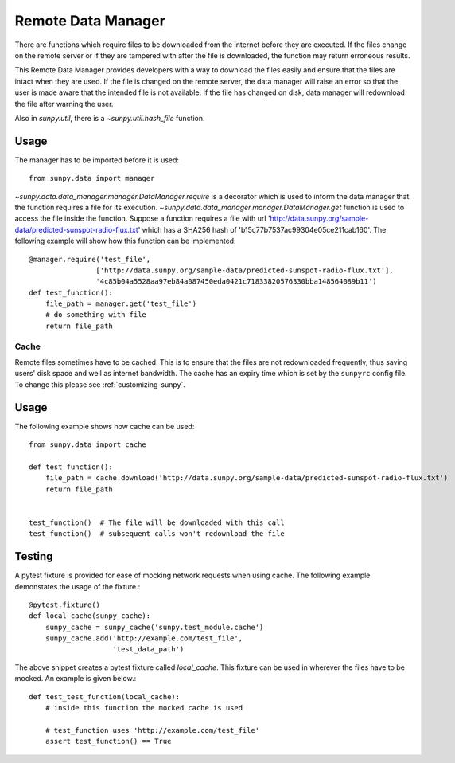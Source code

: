 .. _remote_data:

*******************
Remote Data Manager
*******************

There are functions which require files to be downloaded from the internet before they are executed.
If the files change on the remote server or if they are tampered with after the file is downloaded, the function may return erroneous results.

This Remote Data Manager provides developers with a way to download the files easily and ensure that the files are intact when they are used.
If the file is changed on the remote server, the data manager will raise an error so that the user is made aware that the intended file is not available.
If the file has changed on disk, data manager will redownload the file after warning the user.

Also in `sunpy.util`, there is a `~sunpy.util.hash_file` function.

Usage
-----

The manager has to be imported before it is used::

    from sunpy.data import manager

`~sunpy.data.data_manager.manager.DataManager.require` is a decorator which is used to inform the data manager that the function requires a file for its execution.
`~sunpy.data.data_manager.manager.DataManager.get` function is used to access the file inside the function.
Suppose a function requires a file with url 'http://data.sunpy.org/sample-data/predicted-sunspot-radio-flux.txt' which has a SHA256 hash of 'b15c77b7537ac99304e05ce211cab160'.
The following example will show how this function can be implemented::

    @manager.require('test_file',
                    ['http://data.sunpy.org/sample-data/predicted-sunspot-radio-flux.txt'],
                    '4c85b04a5528aa97eb84a087450eda0421c71833820576330bba148564089b11')
    def test_function():
        file_path = manager.get('test_file')
        # do something with file
        return file_path

Cache
=====

Remote files sometimes have to be cached.
This is to ensure that the files are not redownloaded frequently, thus saving users' disk space and well as internet bandwidth.
The cache has an expiry time which is set by the ``sunpyrc`` config file.
To change this please see :ref:`customizing-sunpy`.

Usage
-----

The following example shows how cache can be used::

    from sunpy.data import cache

    def test_function():
        file_path = cache.download('http://data.sunpy.org/sample-data/predicted-sunspot-radio-flux.txt')
        return file_path


    test_function()  # The file will be downloaded with this call
    test_function()  # subsequent calls won't redownload the file


Testing
-------

A pytest fixture is provided for ease of mocking network requests when using cache.
The following example demonstates the usage of the fixture.::

    @pytest.fixture()
    def local_cache(sunpy_cache):
        sunpy_cache = sunpy_cache('sunpy.test_module.cache')
        sunpy_cache.add('http://example.com/test_file',
                        'test_data_path')

The above snippet creates a pytest fixture called `local_cache`. This fixture can be used in wherever the files have to be mocked.
An example is given below.::

    def test_test_function(local_cache):
        # inside this function the mocked cache is used

        # test_function uses 'http://example.com/test_file'
        assert test_function() == True
